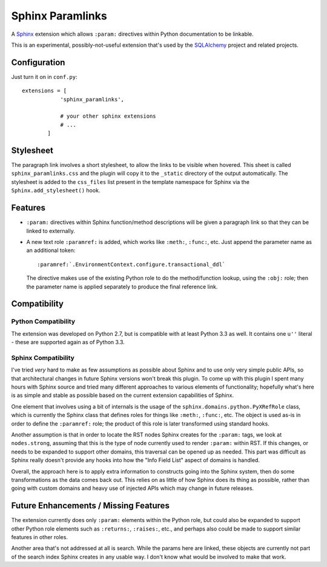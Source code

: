 ==================
Sphinx Paramlinks
==================

A `Sphinx <http://sphinx.pocoo.org/>`_ extension which allows ``:param:``
directives within Python documentation to be linkable.

This is an experimental, possibly-not-useful extension that's used by the
`SQLAlchemy <http://www.sqlalchemy.org>`_ project and related projects.

Configuration
=============

Just turn it on in ``conf.py``::

    extensions = [
                'sphinx_paramlinks',

                # your other sphinx extensions
                # ...
            ]

Stylesheet
==========

The paragraph link involves a short stylesheet, to allow the links to
be visible when hovered.  This sheet is called
``sphinx_paramlinks.css`` and the plugin will copy it to the ``_static``
directory of the output automatically.   The stylesheet is added to the
``css_files`` list present in the template namespace for Sphinx via the
``Sphinx.add_stylesheet()`` hook.

Features
========

* ``:param:`` directives within Sphinx function/method descriptions
  will be given a paragraph link so that they can be linked
  to externally.

* A new text role ``:paramref:`` is added, which works like ``:meth:``,
  ``:func:``, etc.  Just append the parameter name as an additional token::

     :paramref:`.EnvironmentContext.configure.transactional_ddl`

  The directive makes use of the existing Python role to do the method/function
  lookup, using the ``:obj:`` role; then the parameter name is applied separately
  to produce the final reference link.


Compatibility
=============

Python Compatibility
--------------------

The extension was developed on Python 2.7, but is compatible with at least
Python 3.3 as well.  It contains one ``u''`` literal - these are supported again
as of Python 3.3.

Sphinx Compatibility
--------------------

I've tried *very* hard to make as few assumptions as possible about Sphinx
and to use only very simple public APIs, so that architectural changes in future
Sphinx versions won't break this plugin.   To come up with this plugin I
spent many hours with Sphinx source and tried many different approaches to
various elements of functionality; hopefully what's here is as simple and
stable as possible based on the current extension capabilities of Sphinx.

One element that involves using a bit of internals is the usage of the
``sphinx.domains.python.PyXRefRole`` class, which is currently the
Sphinx class that defines roles for things like ``:meth:``,
``:func:``, etc.  The object is used as-is in order to define the
``:paramref:`` role; the product of this role is later transformed
using standard hooks.

Another assumption is that in order to locate the RST nodes Sphinx
creates for the ``:param:`` tags, we look at ``nodes.strong``,
assuming that this is the type of node currently used to render
``:param:`` within RST.  If this changes, or needs to be expanded to
support other domains, this traversal can be opened up as needed.
This part was difficult as Sphinx really doesn't provide any hooks
into how the "Info Field List" aspect of domains is handled.

Overall, the approach here is to apply extra information to constructs
going into the Sphinx system, then do some transformations as the data
comes back out.   This relies on as little of how Sphinx does its
thing as possible, rather than going with custom domains and heavy use
of injected APIs which may change in future releases.

Future Enhancements / Missing Features
======================================

The extension currently does only ``:param:`` elements within the
Python role, but could also be expanded to support other Python role
elements such as ``:returns:``, ``:raises:``, etc., and perhaps also
could be made to support similar features in other roles.

Another area that's not addressed at all is search.   While the params here
are linked, these objects are currently not part of the search index Sphinx
creates in any usable way.   I don't know what would be involved to make that
work.